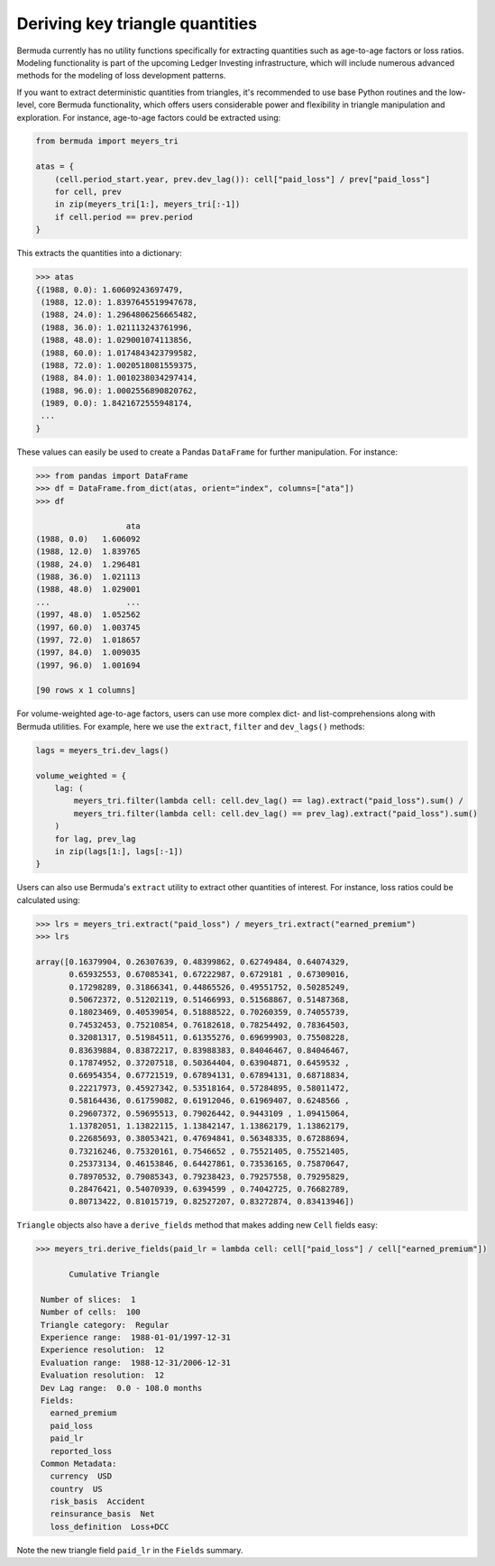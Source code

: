 Deriving key triangle quantities
==========================================

Bermuda currently has no utility functions specifically
for extracting quantities such as age-to-age factors or loss
ratios. Modeling functionality is part
of the upcoming Ledger Investing infrastructure,
which will include numerous advanced methods for the
modeling of loss development patterns.

If you want to extract deterministic quantities from
triangles, it's recommended to use base Python
routines and the low-level, core Bermuda
functionality, which offers users considerable power
and flexibility in triangle manipulation and exploration.
For instance, age-to-age factors could be extracted using: 

..  code:: python

    from bermuda import meyers_tri

    atas = {
        (cell.period_start.year, prev.dev_lag()): cell["paid_loss"] / prev["paid_loss"]
        for cell, prev
        in zip(meyers_tri[1:], meyers_tri[:-1])
        if cell.period == prev.period
    }

This extracts the quantities into a dictionary:

..  code:: python

    >>> atas
    {(1988, 0.0): 1.60609243697479,                                                                                                                                                                                                                         
     (1988, 12.0): 1.8397645519947678,                                                                                                                                                                                                                      
     (1988, 24.0): 1.2964806256665482,                                                                                                                                                                                                                      
     (1988, 36.0): 1.021113243761996,                                                                                                                                                                                                                       
     (1988, 48.0): 1.029001074113856,                                                                                                                                                                                                                       
     (1988, 60.0): 1.0174843423799582,                                                                                                                                                                                                                      
     (1988, 72.0): 1.0020518081559375,                                                                                                                                                                                                                      
     (1988, 84.0): 1.0010238034297414,                                                                                                                                                                                                                      
     (1988, 96.0): 1.0002556890820762,                                                                                                                                                                                                                      
     (1989, 0.0): 1.8421672555948174,                                                                                                                                                                                                                       
     ...
    }


These values can easily be used to create a Pandas
``DataFrame`` for further manipulation. For instance:

..  code:: python

    >>> from pandas import DataFrame
    >>> df = DataFrame.from_dict(atas, orient="index", columns=["ata"])
    >>> df

                       ata
    (1988, 0.0)   1.606092
    (1988, 12.0)  1.839765
    (1988, 24.0)  1.296481
    (1988, 36.0)  1.021113
    (1988, 48.0)  1.029001
    ...                ...
    (1997, 48.0)  1.052562
    (1997, 60.0)  1.003745
    (1997, 72.0)  1.018657
    (1997, 84.0)  1.009035
    (1997, 96.0)  1.001694

    [90 rows x 1 columns]

For volume-weighted age-to-age factors, users can use more
complex dict- and list-comprehensions along with Bermuda
utilities. For example, here we use the ``extract``, ``filter`` and 
``dev_lags()`` methods:

..  code:: python

    lags = meyers_tri.dev_lags()

    volume_weighted = {
        lag: (
            meyers_tri.filter(lambda cell: cell.dev_lag() == lag).extract("paid_loss").sum() / 
            meyers_tri.filter(lambda cell: cell.dev_lag() == prev_lag).extract("paid_loss").sum() 
        )
        for lag, prev_lag
        in zip(lags[1:], lags[:-1])
    }


Users can also use Bermuda's ``extract`` utility to extract
other quantities of interest. For instance, loss ratios could
be calculated using:

..  code:: python

    >>> lrs = meyers_tri.extract("paid_loss") / meyers_tri.extract("earned_premium")
    >>> lrs

    array([0.16379904, 0.26307639, 0.48399862, 0.62749484, 0.64074329,
           0.65932553, 0.67085341, 0.67222987, 0.6729181 , 0.67309016,
           0.17298289, 0.31866341, 0.44865526, 0.49551752, 0.50285249,
           0.50672372, 0.51202119, 0.51466993, 0.51568867, 0.51487368,
           0.18023469, 0.40539054, 0.51888522, 0.70260359, 0.74055739,
           0.74532453, 0.75210854, 0.76182618, 0.78254492, 0.78364503,
           0.32081317, 0.51984511, 0.61355276, 0.69699903, 0.75508228,
           0.83639884, 0.83872217, 0.83988383, 0.84046467, 0.84046467,
           0.17874952, 0.37207518, 0.50364404, 0.63904871, 0.6459532 ,
           0.66954354, 0.67721519, 0.67894131, 0.67894131, 0.68718834,
           0.22217973, 0.45927342, 0.53518164, 0.57284895, 0.58011472,
           0.58164436, 0.61759082, 0.61912046, 0.61969407, 0.6248566 ,
           0.29607372, 0.59695513, 0.79026442, 0.9443109 , 1.09415064,
           1.13782051, 1.13822115, 1.13842147, 1.13862179, 1.13862179,
           0.22685693, 0.38053421, 0.47694841, 0.56348335, 0.67288694,
           0.73216246, 0.75320161, 0.7546652 , 0.75521405, 0.75521405,
           0.25373134, 0.46153846, 0.64427861, 0.73536165, 0.75870647,
           0.78970532, 0.79085343, 0.79238423, 0.79257558, 0.79295829,
           0.28476421, 0.54070939, 0.6394599 , 0.74042725, 0.76682789,
           0.80713422, 0.81015719, 0.82527207, 0.83272874, 0.83413946])

``Triangle`` objects also have a ``derive_fields`` method that makes
adding new ``Cell`` fields easy:

..  code:: python

    >>> meyers_tri.derive_fields(paid_lr = lambda cell: cell["paid_loss"] / cell["earned_premium"])

           Cumulative Triangle 

     Number of slices:  1 
     Number of cells:  100 
     Triangle category:  Regular 
     Experience range:  1988-01-01/1997-12-31 
     Experience resolution:  12 
     Evaluation range:  1988-12-31/2006-12-31 
     Evaluation resolution:  12 
     Dev Lag range:  0.0 - 108.0 months 
     Fields: 
       earned_premium
       paid_loss
       paid_lr
       reported_loss
     Common Metadata: 
       currency  USD 
       country  US 
       risk_basis  Accident 
       reinsurance_basis  Net 
       loss_definition  Loss+DCC

Note the new triangle field ``paid_lr`` in the ``Fields`` summary.
